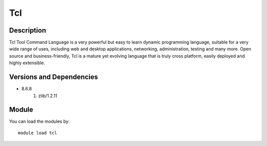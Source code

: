 .. _backbone-label:

Tcl
==============================

Description
~~~~~~~~
Tcl Tool Command Language is a very powerful but easy to learn dynamic programming language, suitable for a very wide range of uses, including web and desktop applications, networking, administration, testing and many more. Open source and business-friendly, Tcl is a mature yet evolving language that is truly cross platform, easily deployed and highly extensible.

Versions and Dependencies
~~~~~~~~
- 8.6.8
   #. zlib/1.2.11

Module
~~~~~~~~
You can load the modules by::

    module load tcl


